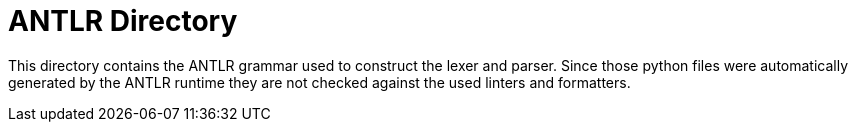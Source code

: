 = ANTLR Directory

This directory contains the ANTLR grammar used to construct the lexer and parser.
Since those python files were automatically generated by the ANTLR runtime they
are not checked against the used linters and formatters.
